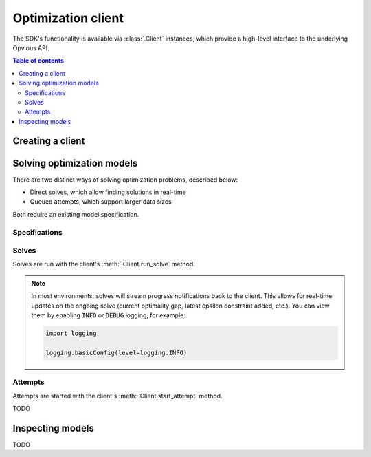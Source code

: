 .. default-role:: code

Optimization client
===================

The SDK's functionality is available via :class:`.Client` instances, which
provide a high-level interface to the underlying Opvious API.

.. contents:: Table of contents
   :local:
   :backlinks: none


Creating a client
*****************


Solving optimization models
***************************

There are two distinct ways of solving optimization problems, described below:

+ Direct solves, which allow finding solutions in real-time
+ Queued attempts, which support larger data sizes

Both require an existing model specification.

Specifications
--------------


Solves
------

Solves are run with the client's :meth:`.Client.run_solve` method.

.. note::
  In most environments, solves will stream progress notifications back to the 
  client. This allows for real-time updates on the ongoing solve (current 
  optimality gap, latest epsilon constraint added, etc.).
  You can view them by enabling `INFO` or `DEBUG` logging, for example:

  .. code-block:: python

    import logging

    logging.basicConfig(level=logging.INFO)


Attempts
--------


Attempts are started with the client's :meth:`.Client.start_attempt` method.

TODO

Inspecting models
*****************


TODO
